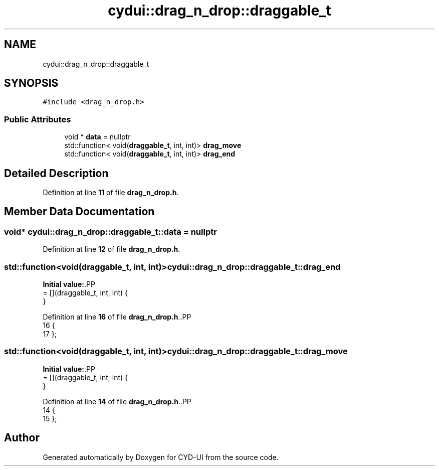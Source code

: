 .TH "cydui::drag_n_drop::draggable_t" 3 "CYD-UI" \" -*- nroff -*-
.ad l
.nh
.SH NAME
cydui::drag_n_drop::draggable_t
.SH SYNOPSIS
.br
.PP
.PP
\fC#include <drag_n_drop\&.h>\fP
.SS "Public Attributes"

.in +1c
.ti -1c
.RI "void * \fBdata\fP = nullptr"
.br
.ti -1c
.RI "std::function< void(\fBdraggable_t\fP, int, int)> \fBdrag_move\fP"
.br
.ti -1c
.RI "std::function< void(\fBdraggable_t\fP, int, int)> \fBdrag_end\fP"
.br
.in -1c
.SH "Detailed Description"
.PP 
Definition at line \fB11\fP of file \fBdrag_n_drop\&.h\fP\&.
.SH "Member Data Documentation"
.PP 
.SS "void* cydui::drag_n_drop::draggable_t::data = nullptr"

.PP
Definition at line \fB12\fP of file \fBdrag_n_drop\&.h\fP\&.
.SS "std::function<void(\fBdraggable_t\fP, int, int)> cydui::drag_n_drop::draggable_t::drag_end"
\fBInitial value:\fP.PP
.nf
= [](draggable_t, int, int) {
      }
.fi

.PP
Definition at line \fB16\fP of file \fBdrag_n_drop\&.h\fP\&..PP
.nf
16                                                                                     {
17       };
.fi

.SS "std::function<void(\fBdraggable_t\fP, int, int)> cydui::drag_n_drop::draggable_t::drag_move"
\fBInitial value:\fP.PP
.nf
= [](draggable_t, int, int) {
      }
.fi

.PP
Definition at line \fB14\fP of file \fBdrag_n_drop\&.h\fP\&..PP
.nf
14                                                                                      {
15       };
.fi


.SH "Author"
.PP 
Generated automatically by Doxygen for CYD-UI from the source code\&.
